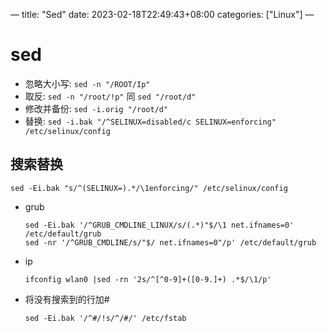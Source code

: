---
title: "Sed"
date: 2023-02-18T22:49:43+08:00
categories: ["Linux"]
---

* sed
- 忽略大小写: =sed -n "/ROOT/Ip"=
- 取反: =sed -n "/root/!p"= 同 =sed "/root/d"=
- 修改并备份: =sed -i.orig "/root/d"=
- 替换: =sed -i.bak "/^SELINUX=disabled/c SELINUX=enforcing" /etc/selinux/config=
** 搜索替换
#+begin_src shell
sed -Ei.bak "s/^(SELINUX=).*/\1enforcing/" /etc/selinux/config
#+end_src
- grub
  #+begin_src shell
  sed -Ei.bak '/^GRUB_CMDLINE_LINUX/s/(.*)"$/\1 net.ifnames=0' /etc/default/grub
  sed -nr '/^GRUB_CMDLINE/s/"$/ net.ifnames=0"/p' /etc/default/grub
  #+end_src
- ip
  #+begin_src shell
  ifconfig wlan0 |sed -rn '2s/^[^0-9]+([0-9.]+) .*$/\1/p'
  #+end_src
- 将没有搜索到的行加#
  #+begin_src shell
  sed -Ei.bak '/^#/!s/^/#/' /etc/fstab
  #+end_src
